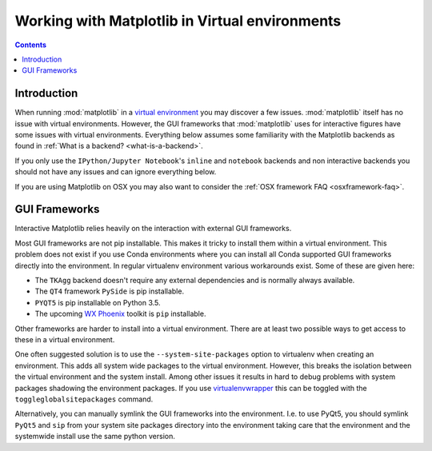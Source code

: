 .. _virtualenv-faq:

***********************************************
Working with Matplotlib in Virtual environments
***********************************************

.. contents::
   :backlinks: none


.. _virtualenv_introduction:

Introduction
============

When running :mod:`matplotlib` in a
`virtual environment <https://virtualenv.pypa.io/en/latest/>`_ you may discover
a few issues. :mod:`matplotlib` itself has no issue with virtual environments.
However, the GUI frameworks that :mod:`matplotlib` uses for interactive
figures have some issues with virtual environments. Everything below assumes
some familiarity with the Matplotlib backends as found in :ref:`What is a
backend? <what-is-a-backend>`.

If you only use the ``IPython/Jupyter Notebook``'s ``inline`` and ``notebook``
backends and non interactive backends you should not have any issues and can
ignore everything below.

If you are using Matplotlib on OSX you may also want to consider the
:ref:`OSX framework FAQ <osxframework-faq>`.

GUI Frameworks
==============

Interactive Matplotlib relies heavily on the interaction with external GUI
frameworks.

Most GUI frameworks are not pip installable. This makes it tricky to install
them within a virtual environment. This problem does not exist if you use Conda
environments where you can install all Conda supported GUI frameworks directly
into the environment. In regular virtualenv environment various workarounds
exist. Some of these are given here:

* The ``TKAgg`` backend doesn't require any external dependencies and is
  normally always available.
* The ``QT4`` framework ``PySide`` is pip installable.
* ``PYQT5`` is pip installable on Python 3.5.
* The upcoming `WX Phoenix <http://wiki.wxpython.org/ProjectPhoenix>`_ toolkit
  is ``pip`` installable.

Other frameworks are harder to install into a virtual environment. There are at
least two possible ways to get access to these in a virtual environment.

One often suggested solution is to use the ``--system-site-packages`` option
to virtualenv when creating an environment. This adds all system wide packages
to the virtual environment. However, this breaks the isolation between the
virtual environment and the system install. Among other issues it results in
hard to debug problems with system packages shadowing the environment packages.
If you use `virtualenvwrapper <https://virtualenvwrapper.readthedocs.org/>`_
this can be toggled with the ``toggleglobalsitepackages`` command.

Alternatively, you can manually symlink the GUI frameworks into the environment.
I.e. to use PyQt5, you should symlink ``PyQt5`` and ``sip`` from your system
site packages directory into the environment taking care that the environment
and the systemwide install use the same python version.
